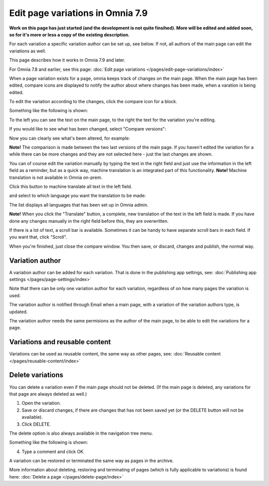 Edit page variations in Omnia 7.9
=====================================

**Work on this page has just started (and the development is not quite finsihed). More will be edited and added soon, so for it's more or less a copy of the existing description.**

For each variation a specific variation author can be set up, see below. If not, all authors of the main page can edit the variations as well.

This page describes how it works in Omnia 7.9 and later.

For Omnia 7.8 and earlier, see this page: :doc:`Edit page variations </pages/edit-page-variations/index>`

When a page variation exists for a page, omnia keeps track of changes on the main page. When the main page has been edited, compare icons are displayed to notify the author about where changes has been made, when a varation is being edited.

.. image:: edit-variations-1-79.png

To edit the variation according to the changes, click the compare icon for a block.

Something like the following is shown:

.. image:: edit-variations-2-79.png

To the left you can see the text on the main page, to the right the text for the variation you're editing.

If you would like to see what has been changed, select "Compare versions":

.. image:: edit-variations-3-79.png

Now you can clearly see what's been altered, for example:

.. image:: edit-variations-4-new.png

**Note!** The comparison is made between the two last versions of the main page. If you haven't edited the variation for a while there can be more changes and they are not selected here - just the last changes are shown.

You can of course edit the variation manually by typing the text in the right field and just use the information in the left field as a reminder, but as a quick way, machine translation is an integrated part of this functionality. **Note!** Machine translation is not available in Omnia on-prem.

Click this button to machine translate all text in the left field.

.. image:: edit-variations-5-new.png

and select to which language you want the translation to be made:

.. image:: edit-variations-6-new.png

The list displays all languages that has been set up in Omnia admin.

**Note!** When you click the "Translate" button, a complete, new translation of the text in the left field is made. If you have done any changes manually in the right field before this, they are overwritten. 

If there is a lot of text, a scroll bar is available. Sometimes it can be handy to have separate scroll bars in each field. If you want that, click "Scroll".

.. image:: edit-variations-7-new.png

When you're finished, just close the compare window. You then save, or discard, changes and publish, the normal way.

Variation author
*****************
A variation author can be added for each variation. That is done in the publishing app settings, see: :doc:`Publishing app settings </pages/page-settings/index>`

Note that there can be only one variation author for each variation, regardless of on how many pages the variation is used.

The variation author is notified through Email when a main page, with a variation of the variation authors type, is updated.

The variation author needs the same permisions as the author of the main page, to be able to edit the variations for a page.

Variations and reusable content
*********************************
Variations can be used as reusable content, the same way as other pages, see: :doc:`Reusable content </pages/reusable-content/index>`

Delete variations
********************
You can delete a variation even if the main page should not be deleted. (If the main page is deleted, any variations for that page are always deleted as well.)

1. Open the variation.
2. Save or discard changes, if there are changes that has not been saved yet (or the DELETE button will not be available).
3. Click DELETE.

.. image:: archive-variation-delete-new.png

The delete option is also always available in the navigation tree menu.

.. image:: archive-variation-delete-navtree-new.png

Something like the following is shown:

.. image:: archive-variation-new2.png

4. Type a comment and click OK.

A variation can be restored or terminated the same way as pages in the archive.

More information about deleting, restoring and terminating of pages (which is fully applicable to variations) is found here: :doc:`Delete a page </pages/delete-page/index>`







